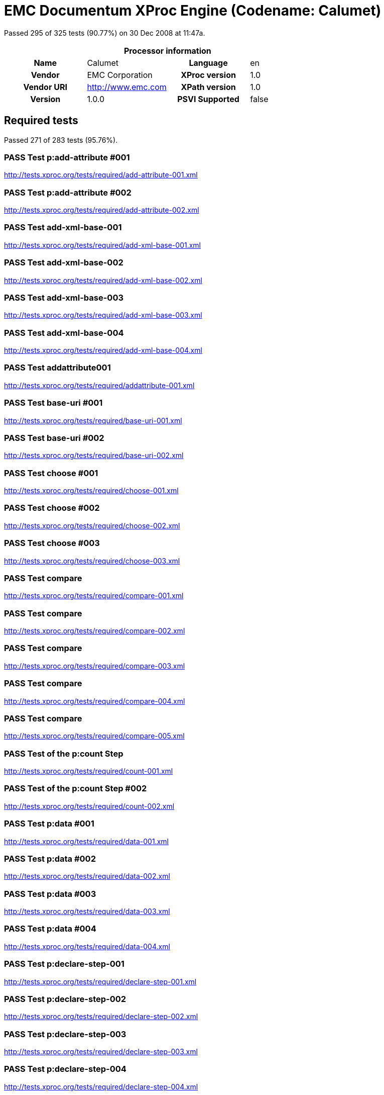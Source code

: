 
= EMC Documentum XProc Engine (Codename: Calumet)

Passed 295 of 325 tests (90.77%) on 30 Dec 2008 at 11:47a.

:toc: right

[cols="<h,<,<h,<"]
|=============================================
4+<h|Processor information
|Name|Calumet|Language|en
|Vendor|EMC Corporation|XProc version|1.0
|Vendor URI|http://www.emc.com|XPath version|1.0
|Version|1.0.0|PSVI Supported|false
|=============================================


== Required tests

Passed 271 of 283 tests (95.76%).

[role="pass"]
=== PASS Test p:add-attribute #001
http://tests.xproc.org/tests/required/add-attribute-001.xml

[role="pass"]
=== PASS Test p:add-attribute #002
http://tests.xproc.org/tests/required/add-attribute-002.xml

[role="pass"]
=== PASS Test add-xml-base-001
http://tests.xproc.org/tests/required/add-xml-base-001.xml

[role="pass"]
=== PASS Test add-xml-base-002
http://tests.xproc.org/tests/required/add-xml-base-002.xml

[role="pass"]
=== PASS Test add-xml-base-003
http://tests.xproc.org/tests/required/add-xml-base-003.xml

[role="pass"]
=== PASS Test add-xml-base-004
http://tests.xproc.org/tests/required/add-xml-base-004.xml

[role="pass"]
=== PASS Test addattribute001
http://tests.xproc.org/tests/required/addattribute-001.xml

[role="pass"]
=== PASS Test base-uri #001
http://tests.xproc.org/tests/required/base-uri-001.xml

[role="pass"]
=== PASS Test base-uri #002
http://tests.xproc.org/tests/required/base-uri-002.xml

[role="pass"]
=== PASS Test choose #001
http://tests.xproc.org/tests/required/choose-001.xml

[role="pass"]
=== PASS Test choose #002
http://tests.xproc.org/tests/required/choose-002.xml

[role="pass"]
=== PASS Test choose #003
http://tests.xproc.org/tests/required/choose-003.xml

[role="pass"]
=== PASS Test compare
http://tests.xproc.org/tests/required/compare-001.xml

[role="pass"]
=== PASS Test compare
http://tests.xproc.org/tests/required/compare-002.xml

[role="pass"]
=== PASS Test compare
http://tests.xproc.org/tests/required/compare-003.xml

[role="pass"]
=== PASS Test compare
http://tests.xproc.org/tests/required/compare-004.xml

[role="pass"]
=== PASS Test compare
http://tests.xproc.org/tests/required/compare-005.xml

[role="pass"]
=== PASS Test of the p:count Step
http://tests.xproc.org/tests/required/count-001.xml

[role="pass"]
=== PASS Test of the p:count Step #002
http://tests.xproc.org/tests/required/count-002.xml

[role="pass"]
=== PASS Test p:data #001
http://tests.xproc.org/tests/required/data-001.xml

[role="pass"]
=== PASS Test p:data #002
http://tests.xproc.org/tests/required/data-002.xml

[role="pass"]
=== PASS Test p:data #003
http://tests.xproc.org/tests/required/data-003.xml

[role="pass"]
=== PASS Test p:data #004
http://tests.xproc.org/tests/required/data-004.xml

[role="pass"]
=== PASS Test p:declare-step-001
http://tests.xproc.org/tests/required/declare-step-001.xml

[role="pass"]
=== PASS Test p:declare-step-002
http://tests.xproc.org/tests/required/declare-step-002.xml

[role="pass"]
=== PASS Test p:declare-step-003
http://tests.xproc.org/tests/required/declare-step-003.xml

[role="pass"]
=== PASS Test p:declare-step-004
http://tests.xproc.org/tests/required/declare-step-004.xml

[role="pass"]
=== PASS Test p:declare-step-005
http://tests.xproc.org/tests/required/declare-step-005.xml

[role="pass"]
=== PASS Test delete-001
http://tests.xproc.org/tests/required/delete-001.xml

[role="pass"]
=== PASS Test delete-002
http://tests.xproc.org/tests/required/delete-002.xml

[role="pass"]
=== PASS Test delete-003
http://tests.xproc.org/tests/required/delete-003.xml

[role="pass"]
=== PASS Test directory-list-001
http://tests.xproc.org/tests/required/directory-list-001.xml

[role="pass"]
=== PASS Test directory-list-002
http://tests.xproc.org/tests/required/directory-list-002.xml

[role="pass partial"]
=== PASS Test err:XC0001 #001
http://tests.xproc.org/tests/required/err-c0001-001.xml

Wrong error: expected err:XC0001 but XPROC_ERROR was raised.

* XC0001: 
* XPROC_ERROR: 
[role="pass"]
=== PASS Test err:XC0002 #001
http://tests.xproc.org/tests/required/err-c0002-001.xml

[role="pass"]
=== PASS Test for err:XC0003 #001
http://tests.xproc.org/tests/required/err-c0003-001.xml

[role="pass"]
=== PASS Test for err:XC0003 #002
http://tests.xproc.org/tests/required/err-c0003-002.xml

[role="pass"]
=== PASS Test err:XC0004 #001
http://tests.xproc.org/tests/required/err-c0004-001.xml

[role="pass"]
=== PASS Test err:XC0005 #001
http://tests.xproc.org/tests/required/err-c0005-001.xml

[role="pass"]
=== PASS Test err:XC0005 #002
http://tests.xproc.org/tests/required/err-c0005-002.xml

[role="pass partial"]
=== PASS Test for err:XC0011 - 001
http://tests.xproc.org/tests/required/err-c0011-001.xml

Wrong error: expected err:XC0011 but XC0026 was raised.

* XC0011: 
* XC0026: 
[role="pass partial"]
=== PASS Test err:XC0012 (p:directory-list on an inaccessible directory).
http://tests.xproc.org/tests/required/err-c0012-001.xml

Wrong error: expected err:XC0012 but NOT_IMPLEMENTED was raised.

* XC0012: 
* NOT_IMPLEMENTED: 
[role="pass"]
=== PASS Test err:XC0014 #001
http://tests.xproc.org/tests/required/err-c0014-001.xml

[role="pass"]
=== PASS Test err:XC0014 #002
http://tests.xproc.org/tests/required/err-c0014-002.xml

[role="pass"]
=== PASS Test for err:XC0016 - 001
http://tests.xproc.org/tests/required/err-c0016-001.xml

[role="pass partial"]
=== PASS Test err:XC0017 (p:directory-list with a non-directory path).
http://tests.xproc.org/tests/required/err-c0017-001.xml

Wrong error: expected err:XC0017 but NOT_IMPLEMENTED was raised.

* XC0017: 
* NOT_IMPLEMENTED: 
[role="pass"]
=== PASS Test err:XC0022 #001
http://tests.xproc.org/tests/required/err-c0022-001.xml

[role="pass"]
=== PASS Test for err:XC0023 #001
http://tests.xproc.org/tests/required/err-c0023-001.xml

[role="pass"]
=== PASS Test for err:XC0023 #002
http://tests.xproc.org/tests/required/err-c0023-002.xml

[role="pass"]
=== PASS Test for err:XC0023 #003
http://tests.xproc.org/tests/required/err-c0023-003.xml

[role="pass"]
=== PASS Test for err:XC0023 #004
http://tests.xproc.org/tests/required/err-c0023-004.xml

[role="pass"]
=== PASS Test for err:XC0023 #005
http://tests.xproc.org/tests/required/err-c0023-005.xml

[role="pass"]
=== PASS Test for err:XC0023 #006
http://tests.xproc.org/tests/required/err-c0023-006.xml

[role="pass"]
=== PASS Test for err:XC0023 #007
http://tests.xproc.org/tests/required/err-c0023-007.xml

[role="pass"]
=== PASS Test for err:XC0023 #008
http://tests.xproc.org/tests/required/err-c0023-008.xml

[role="pass"]
=== PASS Test for err:XC0023 #009
http://tests.xproc.org/tests/required/err-c0023-009.xml

[role="pass"]
=== PASS Test for err:XC0026 - 001
http://tests.xproc.org/tests/required/err-c0026-001.xml

[role="pass"]
=== PASS Test for err:XC0026 - 002
http://tests.xproc.org/tests/required/err-c0026-002.xml

[role="pass partial"]
=== PASS Test for err:XC0027 - 001
http://tests.xproc.org/tests/required/err-c0027-001.xml

Wrong error: expected err:XC0027 but NOT_IMPLEMENTED was raised.

* XC0027: 
* NOT_IMPLEMENTED: 
[role="pass"]
=== PASS Test err:XC0028 #001
http://tests.xproc.org/tests/required/err-c0028-001.xml

[role="pass"]
=== PASS Test err:XC0029 #001
http://tests.xproc.org/tests/required/err-c0029-001.xml

[role="pass"]
=== PASS Test err:XC0029 #002
http://tests.xproc.org/tests/required/err-c0029-002.xml

[role="pass"]
=== PASS Test err:XC0030 #001
http://tests.xproc.org/tests/required/err-c0030-001.xml

[role="pass partial"]
=== PASS Test for err:XC0033 - 001
http://tests.xproc.org/tests/required/err-c0033-001.xml

Wrong error: expected err:XC0033 but XD0017 was raised.

* XC0033: 
* XD0017: 
[role="pass partial"]
=== PASS Test for err:XC0033 - 002
http://tests.xproc.org/tests/required/err-c0033-002.xml

Wrong error: expected err:XC0033 but XD0017 was raised.

* XC0033: 
* XD0017: 
[role="pass partial"]
=== PASS Test for err:XC0035 - 001
http://tests.xproc.org/tests/required/err-c0035-001.xml

Wrong error: expected err:XC0035 but XD0017 was raised.

* XC0035: 
* XD0017: 
[role="pass"]
=== PASS Test for err:XC0039 - 001
http://tests.xproc.org/tests/required/err-c0039-001.xml

[role="pass"]
=== PASS Test err:XC0040 #001
http://tests.xproc.org/tests/required/err-c0040-001.xml

[role="pass"]
=== PASS Test for err:XC0050 - 001
http://tests.xproc.org/tests/required/err-c0050-001.xml

[role="pass"]
=== PASS Test err:XC0052 #001
http://tests.xproc.org/tests/required/err-c0052-001.xml

[role="pass"]
=== PASS Test for err:XC0056 - 001
http://tests.xproc.org/tests/required/err-c0056-001.xml

[role="pass"]
=== PASS Test for err:XC0056 - 002
http://tests.xproc.org/tests/required/err-c0056-002.xml

[role="pass"]
=== PASS Test for err:XC0058 - 001
http://tests.xproc.org/tests/required/err-c0058-001.xml

[role="pass"]
=== PASS Test err:XC0059 #001
http://tests.xproc.org/tests/required/err-c0059-001.xml

[role="pass"]
=== PASS Test err:XC0059 #002
http://tests.xproc.org/tests/required/err-c0059-002.xml

[role="pass partial"]
=== PASS Test not well-formed output
http://tests.xproc.org/tests/required/err-d0001-001.xml

Wrong error: expected err:XD0001 but XD0023 was raised.

* XD0001: 
* XD0023: 
[role="pass"]
=== PASS Test err:XD0003
http://tests.xproc.org/tests/required/err-d0003-001.xml

[role="pass"]
=== PASS Test err:XD0004
http://tests.xproc.org/tests/required/err-d0004-001.xml

[role="pass"]
=== PASS Test err:XD0005
http://tests.xproc.org/tests/required/err-d0005-001.xml

[role="pass"]
=== PASS Test err:XD0006
http://tests.xproc.org/tests/required/err-d0006-001.xml

[role="pass"]
=== PASS Test err:XD0007
http://tests.xproc.org/tests/required/err-d0007-001.xml

[role="pass partial"]
=== PASS Test err:XD0008
http://tests.xproc.org/tests/required/err-d0008-001.xml

Wrong error: expected err:XD0008 but XD0023 was raised.

* XD0008: 
* XD0023: 
[role="pass"]
=== PASS Test err:XD0009
http://tests.xproc.org/tests/required/err-d0009-001.xml

[role="pass"]
=== PASS Test err:XD0009
http://tests.xproc.org/tests/required/err-d0009-002.xml

[role="pass"]
=== PASS Test err:XD0010
http://tests.xproc.org/tests/required/err-d0010-001.xml

[role="pass"]
=== PASS Test for inaccessible URIs (err:XD0011)
http://tests.xproc.org/tests/required/err-d0011-001.xml

[role="pass"]
=== PASS Test err:XD0012 #001
http://tests.xproc.org/tests/required/err-d0012-001.xml

[role="pass"]
=== PASS Test err:XD0012 #002
http://tests.xproc.org/tests/required/err-d0012-002.xml

[role="pass"]
=== PASS Test err:XD0012 #003
http://tests.xproc.org/tests/required/err-d0012-003.xml

[role="pass"]
=== PASS Test err:XD0013 #001
http://tests.xproc.org/tests/required/err-d0013-001.xml

[role="pass"]
=== PASS Test err:XD0013 #002
http://tests.xproc.org/tests/required/err-d0013-002.xml

[role="pass"]
=== PASS Test for err:XD0014 #001
http://tests.xproc.org/tests/required/err-d0014-001.xml

[role="pass"]
=== PASS Test for err:XD0014 #002
http://tests.xproc.org/tests/required/err-d0014-002.xml

[role="pass partial"]
=== PASS Test for err:XD0015 #001
http://tests.xproc.org/tests/required/err-d0015-001.xml

Wrong error: expected err:XD0015 but XD0023 was raised.

* XD0015: 
* XD0023: 
[role="pass"]
=== PASS Test for err:XD0016 #001
http://tests.xproc.org/tests/required/err-d0016-001.xml

[role="pass"]
=== PASS Test for err:XD0016 #002
http://tests.xproc.org/tests/required/err-d0016-002.xml

[role="pass partial"]
=== PASS Test err:XD0019
http://tests.xproc.org/tests/required/err-d0019-001.xml

Wrong error: expected err:XD0019 but XC0016 was raised.

* XD0019: 
* XC0016: 
[role="pass"]
=== PASS Test err:XD0023 - #001
http://tests.xproc.org/tests/required/err-d0023-001.xml

[role="pass"]
=== PASS Test err:XD0023 - #002
http://tests.xproc.org/tests/required/err-d0023-002.xml

[role="pass"]
=== PASS Test err:XD0023 - #003
http://tests.xproc.org/tests/required/err-d0023-003.xml

[role="pass"]
=== PASS Test err:XD0023 - #004
http://tests.xproc.org/tests/required/err-d0023-004.xml

[role="pass"]
=== PASS Test err:XD0023 - #005
http://tests.xproc.org/tests/required/err-d0023-005.xml

[role="pass"]
=== PASS Test for err:XD0025 #001
http://tests.xproc.org/tests/required/err-d0025-001.xml

[role="pass"]
=== PASS Test for err:XD0029 #001
http://tests.xproc.org/tests/required/err-d0029-001.xml

[role="pass"]
=== PASS Test for err:XD0029 #002
http://tests.xproc.org/tests/required/err-d0029-002.xml

[role="fail"]
=== FAIL Test err:XS0008
http://tests.xproc.org/tests/required/err-primary-001.xml


==== Error message


* The test was expected to fail with error: {http://www.w3.org/ns/xproc-error}XS0008

[role="pass partial"]
=== PASS Test for err:XS0001
http://tests.xproc.org/tests/required/err-s0001-001.xml

Wrong error: expected err:XS0001 but XPROC_ERROR was raised.

* XS0001: 
* XPROC_ERROR: 
[role="pass"]
=== PASS Test for duplicate names error (err:XS0002)
http://tests.xproc.org/tests/required/err-s0002-001.xml

[role="pass"]
=== PASS Test for duplicate names error (err:XS0002)
http://tests.xproc.org/tests/required/err-s0002-002.xml

[role="pass"]
=== PASS Test for err:XS0004
http://tests.xproc.org/tests/required/err-s0004-001.xml

[role="pass"]
=== PASS Test for err:XS0004
http://tests.xproc.org/tests/required/err-s0004-002.xml

[role="pass"]
=== PASS Test for err:XS0006 - 001
http://tests.xproc.org/tests/required/err-s0006-001.xml

[role="pass"]
=== PASS Test for err:XS0007
http://tests.xproc.org/tests/required/err-s0007-001.xml

[role="fail"]
=== FAIL Test for err:XS0008 - 001
http://tests.xproc.org/tests/required/err-s0008-001.xml


==== Error message


* The test was expected to fail with error: {http://www.w3.org/ns/xproc-error}XS0008

[role="pass partial"]
=== PASS Test for err:XS0010 - 001
http://tests.xproc.org/tests/required/err-s0010-001.xml

Wrong error: expected err:XS0010 but XS0031 was raised.

* XS0010: 
* XS0031: 
[role="pass partial"]
=== PASS Test for err:XS0010 - 002
http://tests.xproc.org/tests/required/err-s0010-002.xml

Wrong error: expected err:XS0010 but XS0031 was raised.

* XS0010: 
* XS0031: 
[role="pass"]
=== PASS Test err:XS0011 #001
http://tests.xproc.org/tests/required/err-s0011-001.xml

[role="pass"]
=== PASS Test err:XS0011 #002
http://tests.xproc.org/tests/required/err-s0011-002.xml

[role="pass"]
=== PASS Test for multiple primary outputs
http://tests.xproc.org/tests/required/err-s0014-001.xml

[role="pass"]
=== PASS Test err:XS0015 #001
http://tests.xproc.org/tests/required/err-s0015-001.xml

[role="pass"]
=== PASS Test for err:XS0016 - 001
http://tests.xproc.org/tests/required/err-s0016-001.xml

[role="pass"]
=== PASS Test for err:XS0016 - 002
http://tests.xproc.org/tests/required/err-s0016-002.xml

[role="pass"]
=== PASS Test for err:XS0017 - 001
http://tests.xproc.org/tests/required/err-s0017-001.xml

[role="pass"]
=== PASS Test for err:XS0018 - 001
http://tests.xproc.org/tests/required/err-s0018-001.xml

[role="pass"]
=== PASS Test err:XS0022 #001
http://tests.xproc.org/tests/required/err-s0022-001.xml

[role="pass"]
=== PASS Test for err:XS0022
http://tests.xproc.org/tests/required/err-s0022-002.xml

[role="pass"]
=== PASS Test for err:XS0022
http://tests.xproc.org/tests/required/err-s0022-003.xml

[role="pass"]
=== PASS Test for err:XS0024 #001
http://tests.xproc.org/tests/required/err-s0024-001.xml

[role="pass"]
=== PASS Test for err:XS0026 #001
http://tests.xproc.org/tests/required/err-s0026-001.xml

[role="pass"]
=== PASS Test for err:XS0026 #002
http://tests.xproc.org/tests/required/err-s0026-002.xml

[role="pass"]
=== PASS Test for err:XS0027
http://tests.xproc.org/tests/required/err-s0027-001.xml

[role="pass"]
=== PASS Test err:XS0029 #001
http://tests.xproc.org/tests/required/err-s0029-001.xml

[role="pass"]
=== PASS Test for multiple primary inputs
http://tests.xproc.org/tests/required/err-s0030-001.xml

[role="pass"]
=== PASS Test err:XS0032 #001
http://tests.xproc.org/tests/required/err-s0032-001.xml

[role="pass"]
=== PASS Test err:XS0036 #001
http://tests.xproc.org/tests/required/err-s0036-001.xml

[role="pass"]
=== PASS Test err:XS0041 #001
http://tests.xproc.org/tests/required/err-s0041-001.xml

[role="pass"]
=== PASS Test err:XS0042 #001
http://tests.xproc.org/tests/required/err-s0042-001.xml

[role="pass"]
=== PASS Test err:XS0044 #001
http://tests.xproc.org/tests/required/err-s0044-001.xml

[role="pass"]
=== PASS Test err:XS0044 #002
http://tests.xproc.org/tests/required/err-s0044-002.xml

[role="pass"]
=== PASS Test err:XS0044 #0003
http://tests.xproc.org/tests/required/err-s0044-003.xml

[role="pass"]
=== PASS Test err:XS0050 #001
http://tests.xproc.org/tests/required/err-s0050-001.xml

[role="pass"]
=== PASS Test err:XS0051 #001
http://tests.xproc.org/tests/required/err-s0051-001.xml

[role="pass"]
=== PASS Test err:XS0051 #001
http://tests.xproc.org/tests/required/err-s0051-002.xml

[role="pass"]
=== PASS Test err:XS0052 #001
http://tests.xproc.org/tests/required/err-s0052-001.xml

[role="pass"]
=== PASS Test err:XS0052 #002
http://tests.xproc.org/tests/required/err-s0052-002.xml

[role="pass"]
=== PASS Test err:XS0053 #001
http://tests.xproc.org/tests/required/err-s0053-001.xml

[role="pass"]
=== PASS Test err:XS0055 #001
http://tests.xproc.org/tests/required/err-s0055-001.xml

[role="pass"]
=== PASS Test err:XS0057 #001
http://tests.xproc.org/tests/required/err-s0057-001.xml

[role="pass"]
=== PASS Test err:XS0058 #001
http://tests.xproc.org/tests/required/err-s0058-001.xml

[role="pass"]
=== PASS Test for user-defined error conditions
http://tests.xproc.org/tests/required/error-001.xml

[role="pass"]
=== PASS Test escape-markup #001
http://tests.xproc.org/tests/required/escape-markup-001.xml

[role="pass"]
=== PASS Test exclude-inline-prefixes-001
http://tests.xproc.org/tests/required/exclude-inline-prefixes-001.xml

[role="pass"]
=== PASS Test exclude-inline-prefixes-002
http://tests.xproc.org/tests/required/exclude-inline-prefixes-002.xml

[role="pass"]
=== PASS Test exclude-inline-prefixes-003
http://tests.xproc.org/tests/required/exclude-inline-prefixes-003.xml

[role="pass"]
=== PASS Test exclude-inline-prefixes-004
http://tests.xproc.org/tests/required/exclude-inline-prefixes-004.xml

[role="pass"]
=== PASS Test exclude-inline-prefixes-005
http://tests.xproc.org/tests/required/exclude-inline-prefixes-005.xml

[role="pass"]
=== PASS Test exclude-inline-prefixes-006
http://tests.xproc.org/tests/required/exclude-inline-prefixes-006.xml

[role="pass"]
=== PASS Test exclude-inline-prefixes-004
http://tests.xproc.org/tests/required/exclude-inline-prefixes-007.xml

[role="pass"]
=== PASS Test fibonacci
http://tests.xproc.org/tests/required/fibonacci.xml

[role="pass"]
=== PASS Test filter-001
http://tests.xproc.org/tests/required/filter-001.xml

[role="pass"]
=== PASS Test filter-002
http://tests.xproc.org/tests/required/filter-002.xml

[role="pass"]
=== PASS Test for-each #001
http://tests.xproc.org/tests/required/for-each-001.xml

[role="pass"]
=== PASS Test for-each #002
http://tests.xproc.org/tests/required/for-each-002.xml

[role="pass"]
=== PASS Test for-each #003
http://tests.xproc.org/tests/required/for-each-003.xml

[role="pass"]
=== PASS Test for-each #004
http://tests.xproc.org/tests/required/for-each-004.xml

[role="pass"]
=== PASS Test group #001
http://tests.xproc.org/tests/required/group-001.xml

[role="pass"]
=== PASS Test http-request #001
http://tests.xproc.org/tests/required/http-request-001.xml

[role="pass"]
=== PASS Test http-request #002
http://tests.xproc.org/tests/required/http-request-002.xml

[role="pass"]
=== PASS Test http-request #003
http://tests.xproc.org/tests/required/http-request-003.xml

[role="pass"]
=== PASS Test http-request #004
http://tests.xproc.org/tests/required/http-request-004.xml

[role="fail"]
=== FAIL Test http-request #005
http://tests.xproc.org/tests/required/http-request-005.xml


==== Error message


* Unexpected error while running the test pipeline: NOT_IMPLEMENTED: Multipart entities not yet supported

[role="fail"]
=== FAIL Test http-request #006
http://tests.xproc.org/tests/required/http-request-006.xml


==== Error message


* Unexpected error while running the test pipeline: NOT_IMPLEMENTED: Multipart entities not yet supported

[role="pass"]
=== PASS Test http-request #007
http://tests.xproc.org/tests/required/http-request-007.xml

[role="pass"]
=== PASS Test http-request #008
http://tests.xproc.org/tests/required/http-request-008.xml

[role="pass"]
=== PASS Test http-request #009
http://tests.xproc.org/tests/required/http-request-009.xml

[role="pass"]
=== PASS Test http-request #010
http://tests.xproc.org/tests/required/http-request-010.xml

[role="pass"]
=== PASS Test http-request #011
http://tests.xproc.org/tests/required/http-request-011.xml

[role="fail"]
=== FAIL Test http-request #012
http://tests.xproc.org/tests/required/http-request-012.xml

[frame="topbot",cols="d<,d<"]
|====================
|Expected result:|Actual result:
l|<doc>
  <IKnowYou>I Really Do!</IKnowYou>
</doc>
l|<doc>
<IKnowYou></IKnowYou>
</doc>
|====================

[role="pass"]
=== PASS Test p:identity-step-001
http://tests.xproc.org/tests/required/identity-001.xml

[role="pass"]
=== PASS Test p:identity-step-002
http://tests.xproc.org/tests/required/identity-002.xml

[role="pass"]
=== PASS Test p:identity-step-002
http://tests.xproc.org/tests/required/identity-003.xml

[role="pass"]
=== PASS Test p:identity-step-004
http://tests.xproc.org/tests/required/identity-004.xml

[role="pass"]
=== PASS Test p:identity-step-005
http://tests.xproc.org/tests/required/identity-005.xml

[role="pass"]
=== PASS Test p:import #001
http://tests.xproc.org/tests/required/import-001.xml

[role="pass"]
=== PASS Test p:import #002
http://tests.xproc.org/tests/required/import-002.xml

[role="pass"]
=== PASS Test p:import #003
http://tests.xproc.org/tests/required/import-003.xml

[role="pass"]
=== PASS Test input-001
http://tests.xproc.org/tests/required/input-001.xml

[role="pass"]
=== PASS Test input-002
http://tests.xproc.org/tests/required/input-002.xml

[role="pass"]
=== PASS Test input-003
http://tests.xproc.org/tests/required/input-003.xml

[role="pass"]
=== PASS Test input-004
http://tests.xproc.org/tests/required/input-004.xml

[role="pass"]
=== PASS Test input-005
http://tests.xproc.org/tests/required/input-005.xml

[role="pass"]
=== PASS Test p:insert #001
http://tests.xproc.org/tests/required/insert-001.xml

[role="pass"]
=== PASS Test p:insert #002
http://tests.xproc.org/tests/required/insert-002.xml

[role="pass"]
=== PASS Test p:insert #003
http://tests.xproc.org/tests/required/insert-003.xml

[role="pass"]
=== PASS Test p:insert #004
http://tests.xproc.org/tests/required/insert-004.xml

[role="pass"]
=== PASS Test insert-005
http://tests.xproc.org/tests/required/insert-005.xml

[role="pass"]
=== PASS Test insert-006
http://tests.xproc.org/tests/required/insert-006.xml

[role="pass"]
=== PASS Test iteration #001
http://tests.xproc.org/tests/required/iteration-001.xml

[role="pass"]
=== PASS Test iteration #002
http://tests.xproc.org/tests/required/iteration-002.xml

[role="pass"]
=== PASS Test labelelements001
http://tests.xproc.org/tests/required/labelelements-001.xml

[role="pass"]
=== PASS Test p:label-elements #002
http://tests.xproc.org/tests/required/labelelements-002.xml

[role="pass"]
=== PASS Test load001
http://tests.xproc.org/tests/required/load-001.xml

[role="fail"]
=== FAIL Test make-absolute-uris #001
http://tests.xproc.org/tests/required/make-absolute-uris-001.xml

[frame="topbot",cols="d<,d<"]
|====================
|Expected result:|Actual result:
l|<doc>
<p>This has one base URI: <uri>http://tests.xproc.org/tests/doc/xml-base-test.xml</uri></p>
<?pi in base-test?>
<div>
<p>This has a different base URI: <uri>http://tests.xproc.org/tests/doc/xml-base-chap.xml</uri>.</p>
<?pi in base-chap?>
</div>

<p>This has the original base URI.</p>
</doc>
l|<doc>
<p>This has one base URI: <uri>http://tests.xproc.org/tests/doc/xml-base-test.xml</uri></p>
<?pi in base-test?>
<div xml:base="http://tests.xproc.org/tests/doc/xml-base-chap.xml">
<p>This has a different base URI: <uri>http://tests.xproc.org/tests/doc/xml-base-chap.xml</uri>.</p>
<?pi in base-chap?>
</div>

<p>This has the original base URI.</p>
</doc>
|====================

[role="fail"]
=== FAIL Test make-absolute-uris #002
http://tests.xproc.org/tests/required/make-absolute-uris-002.xml

[frame="topbot",cols="d<,d<"]
|====================
|Expected result:|Actual result:
l|<doc>
<p>This has one base URI: <uri>http://example.com/xml-base-test.xml</uri></p>
<?pi in base-test?>
<div>
<p>This has a different base URI: <uri>http://example.com/xml-base-chap.xml</uri>.</p>
<?pi in base-chap?>
</div>

<p>This has the original base URI.</p>
</doc>
l|<doc>
<p>This has one base URI: <uri>http://example.com/xml-base-test.xml</uri></p>
<?pi in base-test?>
<div xml:base="http://tests.xproc.org/tests/doc/xml-base-chap.xml">
<p>This has a different base URI: <uri>http://example.com/xml-base-chap.xml</uri>.</p>
<?pi in base-chap?>
</div>

<p>This has the original base URI.</p>
</doc>
|====================

[role="pass"]
=== PASS Test make-absolute-uris #003
http://tests.xproc.org/tests/required/make-absolute-uris-003.xml

[role="pass"]
=== PASS Test make-sequence
http://tests.xproc.org/tests/required/make-sequence.xml

[role="pass"]
=== PASS Test namespace-rename-001
http://tests.xproc.org/tests/required/namespace-rename-001.xml

[role="pass"]
=== PASS Test p:namespace-rename #002
http://tests.xproc.org/tests/required/namespace-rename-002.xml

[role="pass"]
=== PASS Test p:namespace-rename #003
http://tests.xproc.org/tests/required/namespace-rename-003.xml

[role="pass"]
=== PASS Test p:namespace-rename #004
http://tests.xproc.org/tests/required/namespace-rename-004.xml

[role="pass"]
=== PASS Test p:namespace-rename #005
http://tests.xproc.org/tests/required/namespace-rename-005.xml

[role="pass"]
=== PASS Test p:namespace-rename #006
http://tests.xproc.org/tests/required/namespace-rename-006.xml

[role="pass"]
=== PASS Test p:namespace-rename #007
http://tests.xproc.org/tests/required/namespace-rename-007.xml

[role="pass"]
=== PASS Test p:namespace-rename #008
http://tests.xproc.org/tests/required/namespace-rename-008.xml

[role="pass"]
=== PASS Test p:namespace-rename #009
http://tests.xproc.org/tests/required/namespace-rename-009.xml

[role="pass"]
=== PASS Test p:namespace-rename #010
http://tests.xproc.org/tests/required/namespace-rename-010.xml

[role="pass"]
=== PASS Test p:namespace-rename #011
http://tests.xproc.org/tests/required/namespace-rename-011.xml

[role="pass"]
=== PASS Test p:namespace-rename #012
http://tests.xproc.org/tests/required/namespace-rename-012.xml

[role="pass"]
=== PASS Test p:namespaces #001
http://tests.xproc.org/tests/required/namespaces-001.xml

[role="pass"]
=== PASS Test p:namespaces #002
http://tests.xproc.org/tests/required/namespaces-002.xml

[role="pass"]
=== PASS Test p:namespaces #003
http://tests.xproc.org/tests/required/namespaces-003.xml

[role="pass"]
=== PASS Test p:namespaces
http://tests.xproc.org/tests/required/namespaces-004.xml

[role="pass"]
=== PASS Test output-001
http://tests.xproc.org/tests/required/output-001.xml

[role="pass"]
=== PASS Test output-001
http://tests.xproc.org/tests/required/output-002.xml

[role="pass"]
=== PASS Test pack #001
http://tests.xproc.org/tests/required/pack-001.xml

[role="pass"]
=== PASS Test pack #002
http://tests.xproc.org/tests/required/pack-002.xml

[role="pass"]
=== PASS Test pack #003
http://tests.xproc.org/tests/required/pack-003.xml

[role="pass"]
=== PASS Test pack #004
http://tests.xproc.org/tests/required/pack-004.xml

[role="pass"]
=== PASS Test param-001
http://tests.xproc.org/tests/required/param-001.xml

[role="pass"]
=== PASS Test param-002
http://tests.xproc.org/tests/required/param-002.xml

[role="pass"]
=== PASS Test parameters-001
http://tests.xproc.org/tests/required/parameters-001.xml

[role="pass"]
=== PASS Test p:pipe #001
http://tests.xproc.org/tests/required/pipe-001.xml

[role="fail"]
=== FAIL Test preserving base URI #001
http://tests.xproc.org/tests/required/preserve-base-uri-001.xml

[frame="topbot",cols="d<,d<"]
|====================
|Expected result:|Actual result:
l|<doc>
  <chap>
    <para>http://example.com/base/chaps/</para>
  </chap>
</doc>
l|<doc>
  <chap>
    <para></para>
  </chap>
</doc>
|====================

[role="pass"]
=== PASS Test rename-001
http://tests.xproc.org/tests/required/rename-001.xml

[role="pass"]
=== PASS Test replace001
http://tests.xproc.org/tests/required/replace-001.xml

[role="pass"]
=== PASS Test resolve-uri #001
http://tests.xproc.org/tests/required/resolve-uri-001.xml

[role="pass"]
=== PASS Test resolve-uri #002
http://tests.xproc.org/tests/required/resolve-uri-002.xml

[role="pass"]
=== PASS Test set-attributes #001
http://tests.xproc.org/tests/required/set-attributes-001.xml

[role="pass"]
=== PASS Test p:sink #001
http://tests.xproc.org/tests/required/sink-001.xml

[role="pass"]
=== PASS Test split-sequence-001
http://tests.xproc.org/tests/required/split-sequence-001.xml

[role="pass"]
=== PASS Test split-sequence-002
http://tests.xproc.org/tests/required/split-sequence-002.xml

[role="pass"]
=== PASS Test split-sequence-003
http://tests.xproc.org/tests/required/split-sequence-003.xml

[role="pass"]
=== PASS Test tail001
http://tests.xproc.org/tests/required/split-sequence-004.xml

[role="pass"]
=== PASS Test split-sequence 005
http://tests.xproc.org/tests/required/split-sequence-005.xml

[role="pass"]
=== PASS Test split-sequence 006
http://tests.xproc.org/tests/required/split-sequence-006.xml

[role="pass"]
=== PASS Test step-available #001
http://tests.xproc.org/tests/required/step-available-001.xml

[role="pass"]
=== PASS Test step-available #002
http://tests.xproc.org/tests/required/step-available-002.xml

[role="fail"]
=== FAIL Test step-available #003
http://tests.xproc.org/tests/required/step-available-003.xml

[frame="topbot",cols="d<,d<"]
|====================
|Expected result:|Actual result:
l|<doc>Success.</doc>
l|<doc xmlns:c="http://www.w3.org/ns/xproc-step" xmlns:err="http://www.w3.org/ns/xproc-error" xmlns:t="http://xproc.org/ns/testsuite" xmlns:ex="http://example.com/ns/xproc-extensions">Failure.</doc>
|====================

[role="pass"]
=== PASS Test the p:store step
http://tests.xproc.org/tests/required/store-001.xml

[role="pass"]
=== PASS Test p:string-replace #001
http://tests.xproc.org/tests/required/string-replace-001.xml

[role="pass"]
=== PASS Test p:string-replace #002
http://tests.xproc.org/tests/required/string-replace-002.xml

[role="pass"]
=== PASS Test p:string-replace #003
http://tests.xproc.org/tests/required/string-replace-003.xml

[role="pass"]
=== PASS Test p:string-replace #004
http://tests.xproc.org/tests/required/string-replace-004.xml

[role="pass"]
=== PASS Test system-property-001
http://tests.xproc.org/tests/required/system-property-001.xml

[role="pass"]
=== PASS Test system-property-002
http://tests.xproc.org/tests/required/system-property-002.xml

[role="pass"]
=== PASS Test try/catch #001
http://tests.xproc.org/tests/required/try-001.xml

[role="pass"]
=== PASS Test try/catch #002
http://tests.xproc.org/tests/required/try-002.xml

[role="pass"]
=== PASS Test try/catch #003
http://tests.xproc.org/tests/required/try-003.xml

[role="pass"]
=== PASS Test unescapemarkup-001
http://tests.xproc.org/tests/required/unescapemarkup-001.xml

[role="fail"]
=== FAIL Test unescapemarkup-002
http://tests.xproc.org/tests/required/unescapemarkup-002.xml

[frame="topbot",cols="d<,d<"]
|====================
|Expected result:|Actual result:
l|<wrapper><doc xmlns="http://www.example.org/ns/"><p>foo</p></doc></wrapper>
l|<wrapper xmlns:c="http://www.w3.org/ns/xproc-step" xmlns:err="http://www.w3.org/ns/xproc-error" xmlns:t="http://xproc.org/ns/testsuite" xmlns="http://www.example.org/ns/"><doc><p>foo</p></doc></wrapper>
|====================

[role="pass"]
=== PASS Test unescape markup-003
http://tests.xproc.org/tests/required/unescapemarkup-003.xml

[role="pass"]
=== PASS Test unescapemarkup-004
http://tests.xproc.org/tests/required/unescapemarkup-004.xml

[role="pass"]
=== PASS Test unwrap001
http://tests.xproc.org/tests/required/unwrap-001.xml

[role="pass"]
=== PASS Test viewport #001
http://tests.xproc.org/tests/required/viewport-001.xml

[role="pass"]
=== PASS Test viewport #002
http://tests.xproc.org/tests/required/viewport-002.xml

[role="pass"]
=== PASS Test viewport #003
http://tests.xproc.org/tests/required/viewport-003.xml

[role="pass"]
=== PASS Test viewport #004
http://tests.xproc.org/tests/required/viewport-004.xml

[role="pass"]
=== PASS Test viewport #005
http://tests.xproc.org/tests/required/viewport-005.xml

[role="pass"]
=== PASS Test wrap001
http://tests.xproc.org/tests/required/wrap-001.xml

[role="pass"]
=== PASS Test wrap-002
http://tests.xproc.org/tests/required/wrap-002.xml

[role="pass"]
=== PASS Test wrap-003
http://tests.xproc.org/tests/required/wrap-003.xml

[role="pass"]
=== PASS Test for p:wrap #004
http://tests.xproc.org/tests/required/wrap-004.xml

[role="pass"]
=== PASS Test for p:wrap #005
http://tests.xproc.org/tests/required/wrap-005.xml

[role="pass"]
=== PASS Test wrap-sequence-001
http://tests.xproc.org/tests/required/wrap-sequence-001.xml

[role="pass"]
=== PASS Test wrap-sequence-002
http://tests.xproc.org/tests/required/wrap-sequence-002.xml

[role="pass"]
=== PASS Test p:xinclude #001
http://tests.xproc.org/tests/required/xinclude-001.xml

[role="pass"]
=== PASS Test p:xinclude #002
http://tests.xproc.org/tests/required/xinclude-002.xml

[role="pass"]
=== PASS Test p:xinclude #003
http://tests.xproc.org/tests/required/xinclude-003.xml

[role="pass"]
=== PASS Test xslt-001
http://tests.xproc.org/tests/required/xslt-001.xml

[role="pass"]
=== PASS Test xslt-002
http://tests.xproc.org/tests/required/xslt-002.xml

[role="pass"]
=== PASS Test xslt-003
http://tests.xproc.org/tests/required/xslt-003.xml

[role="fail"]
=== FAIL Test xsl-t004
http://tests.xproc.org/tests/required/xslt-004.xml


==== Error message


* Unexpected error while running the test pipeline: {http://www.w3.org/ns/xproc-error}XC0038: It is a dynamic error if the specified version of XSLT is not available.

[role="fail"]
=== FAIL Test xsl-t005
http://tests.xproc.org/tests/required/xslt-005.xml


==== Error message


* Unexpected error while running the test pipeline: {http://www.w3.org/ns/xproc-error}XC0056: It is a dynamic error if the specified initial mode or named template cannot be applied to the specified stylesheet.


== Optional tests

Passed 23 of 41 tests (56.10%).

[role="pass"]
=== PASS Test err:XD0036 - #001
http://tests.xproc.org/tests/optional/err-c0036-001.xml

[role="pass"]
=== PASS Test err:XD0036 - #002
http://tests.xproc.org/tests/optional/err-c0036-002.xml

[role="pass"]
=== PASS Test err:XD0036 - #003
http://tests.xproc.org/tests/optional/err-c0036-003.xml

[role="pass"]
=== PASS Test err:XD0036 - #004
http://tests.xproc.org/tests/optional/err-c0036-004.xml

[role="pass"]
=== PASS Test err:XD0036 - #005
http://tests.xproc.org/tests/optional/err-c0036-005.xml

[role="pass"]
=== PASS Test err:XD0037 - #001
http://tests.xproc.org/tests/optional/err-c0037-001.xml

[role="pass"]
=== PASS Test err:XD0037 - #002
http://tests.xproc.org/tests/optional/err-c0037-002.xml

[role="pass"]
=== PASS Test err:XD0037 - #003
http://tests.xproc.org/tests/optional/err-c0037-003.xml

[role="pass"]
=== PASS Test err:XD0057 - #001
http://tests.xproc.org/tests/optional/err-c0057-001.xml

[role="pass"]
=== PASS Test err:XD0060 - #001
http://tests.xproc.org/tests/optional/err-c0060-001.xml

[role="fail"]
=== FAIL Test exec-001
http://tests.xproc.org/tests/optional/exec-001.xml


==== Error message


* Unexpected error while running the test pipeline: {http://www.w3.org/ns/xproc-error}XD0017: It is a dynamic error if the running pipeline attempts to invoke a step which the processor does not know how to perform.

[role="pass"]
=== PASS Test hash-001
http://tests.xproc.org/tests/optional/hash-001.xml

[role="pass"]
=== PASS Test hash-002
http://tests.xproc.org/tests/optional/hash-002.xml

[role="pass"]
=== PASS Test hash-003
http://tests.xproc.org/tests/optional/hash-003.xml

[role="pass"]
=== PASS Test hash-004
http://tests.xproc.org/tests/optional/hash-004.xml

[role="pass"]
=== PASS Test hash-005
http://tests.xproc.org/tests/optional/hash-005.xml

[role="pass"]
=== PASS Test hash-006
http://tests.xproc.org/tests/optional/hash-006.xml

[role="fail"]
=== FAIL Test psvi-required-001.xml
http://tests.xproc.org/tests/optional/psvi-required-001.xml


==== Error message


* Unexpected error while running the test pipeline: {http://www.w3.org/ns/xproc-error}XD0017: It is a dynamic error if the running pipeline attempts to invoke a step which the processor does not know how to perform.

[role="fail"]
=== FAIL Test uuid-001
http://tests.xproc.org/tests/optional/uuid-001.xml


==== Error message


* Unexpected error while running the test pipeline: {http://www.w3.org/ns/xproc-error}XC0060: It is a dynamic error if the processor does not support the specified version of the UUID algorithm.

[role="fail"]
=== FAIL Test uuid-002
http://tests.xproc.org/tests/optional/uuid-002.xml


==== Error message


* Unexpected error while running the test pipeline: {http://www.w3.org/ns/xproc-error}XC0060: It is a dynamic error if the processor does not support the specified version of the UUID algorithm.

[role="fail"]
=== FAIL Test uuid-003
http://tests.xproc.org/tests/optional/uuid-003.xml


==== Error message


* Unexpected error while running the test pipeline: {http://www.w3.org/ns/xproc-error}XC0060: It is a dynamic error if the processor does not support the specified version of the UUID algorithm.

[role="pass"]
=== PASS Test uuid-004
http://tests.xproc.org/tests/optional/uuid-004.xml

[role="fail"]
=== FAIL Test uuid-005
http://tests.xproc.org/tests/optional/uuid-005.xml


==== Error message


* Unexpected error while running the test pipeline: {http://www.w3.org/ns/xproc-error}XC0060: It is a dynamic error if the processor does not support the specified version of the UUID algorithm.

[role="fail"]
=== FAIL Test validrng-001
http://tests.xproc.org/tests/optional/validrng-001.xml


==== Error message


* Unexpected error while running the test pipeline: {http://www.w3.org/ns/xproc-error}XD0017: It is a dynamic error if the running pipeline attempts to invoke a step which the processor does not know how to perform.

[role="pass partial"]
=== PASS Test validrng-002
http://tests.xproc.org/tests/optional/validrng-002.xml

Wrong error: expected err:XC0053 but XD0017 was raised.

* XC0053: 
* XD0017: 
[role="fail"]
=== FAIL Test validsch-001
http://tests.xproc.org/tests/optional/validsch-001.xml


==== Error message


* Unexpected error while running the test pipeline: {http://www.w3.org/ns/xproc-error}XD0017: It is a dynamic error if the running pipeline attempts to invoke a step which the processor does not know how to perform.

[role="pass partial"]
=== PASS Test validsch-002
http://tests.xproc.org/tests/optional/validsch-002.xml

Wrong error: expected err:XC0054 but XD0017 was raised.

* XC0054: 
* XD0017: 
[role="fail"]
=== FAIL Test validxsd-001
http://tests.xproc.org/tests/optional/validxsd-001.xml


==== Error message


* Unexpected error while running the test pipeline: {http://www.w3.org/ns/xproc-error}XD0017: It is a dynamic error if the running pipeline attempts to invoke a step which the processor does not know how to perform.

[role="fail"]
=== FAIL Test validxsd-002
http://tests.xproc.org/tests/optional/validxsd-002.xml


==== Error message


* Unexpected error while running the test pipeline: {http://www.w3.org/ns/xproc-error}XD0017: It is a dynamic error if the running pipeline attempts to invoke a step which the processor does not know how to perform.

[role="fail"]
=== FAIL Test validxsd-003
http://tests.xproc.org/tests/optional/validxsd-003.xml


==== Error message


* Unexpected error while running the test pipeline: {http://www.w3.org/ns/xproc-error}XD0017: It is a dynamic error if the running pipeline attempts to invoke a step which the processor does not know how to perform.

[role="fail"]
=== FAIL Test validxsd-004
http://tests.xproc.org/tests/optional/validxsd-004.xml


==== Error message


* Unexpected error while running the test pipeline: {http://www.w3.org/ns/xproc-error}XD0017: It is a dynamic error if the running pipeline attempts to invoke a step which the processor does not know how to perform.

[role="fail"]
=== FAIL Test validxsd-005
http://tests.xproc.org/tests/optional/validxsd-005.xml


==== Error message


* Unexpected error while running the test pipeline: {http://www.w3.org/ns/xproc-error}XD0017: It is a dynamic error if the running pipeline attempts to invoke a step which the processor does not know how to perform.

[role="fail"]
=== FAIL Test validxsd-006
http://tests.xproc.org/tests/optional/validxsd-006.xml


==== Error message


* Unexpected error while running the test pipeline: {http://www.w3.org/ns/xproc-error}XD0017: It is a dynamic error if the running pipeline attempts to invoke a step which the processor does not know how to perform.

[role="fail"]
=== FAIL Test www-form-urldecode-001
http://tests.xproc.org/tests/optional/www-form-urldecode-001.xml

[frame="topbot",cols="d<,d<"]
|====================
|Expected result:|Actual result:
l|<c:param-set xmlns:c="http://www.w3.org/ns/xproc-step">
   <c:param name="p3" value="three"></c:param>
   <c:param name="p2" value="two"></c:param>
   <c:param name="p1" value="one%26zero"></c:param>
</c:param-set>
l|<c:param-set xmlns:c="http://www.w3.org/ns/xproc-step"><c:param name="p3" value="three"></c:param><c:param name="p2" value="two"></c:param><c:param name="p1" value="one&zero"></c:param></c:param-set>
|====================

[role="pass"]
=== PASS Test www-form-urlencode-001
http://tests.xproc.org/tests/optional/www-form-urlencode-001.xml

[role="pass"]
=== PASS Test XQuery #001
http://tests.xproc.org/tests/optional/xquery-001.xml

[role="pass"]
=== PASS Test xquery-002
http://tests.xproc.org/tests/optional/xquery-002.xml

[role="pass"]
=== PASS Test XSL Formatter #001
http://tests.xproc.org/tests/optional/xsl-formatter-001.xml

[role="fail"]
=== FAIL Test XSLT 2.0 #001
http://tests.xproc.org/tests/optional/xslt2-001.xml


==== Error message


* Unexpected error while running the test pipeline: {http://www.w3.org/ns/xproc-error}XC0038: It is a dynamic error if the specified version of XSLT is not available.

[role="fail"]
=== FAIL Test XSLT 2.0 #002
http://tests.xproc.org/tests/optional/xslt2-002.xml


==== Error message


* Unexpected error while running the test pipeline: {http://www.w3.org/ns/xproc-error}XC0038: It is a dynamic error if the specified version of XSLT is not available.

[role="fail"]
=== FAIL Test XSLT 2.0 #003
http://tests.xproc.org/tests/optional/xslt2-003.xml


==== Error message


* Unexpected error while running the test pipeline: {http://www.w3.org/ns/xproc-error}XC0038: It is a dynamic error if the specified version of XSLT is not available.


== Extension tests

Passed 1 of 1 tests (100.00%).

[role="pass"]
=== PASS Test extension elements and attributes
http://tests.xproc.org/tests/extension/unimpl-001.xml

